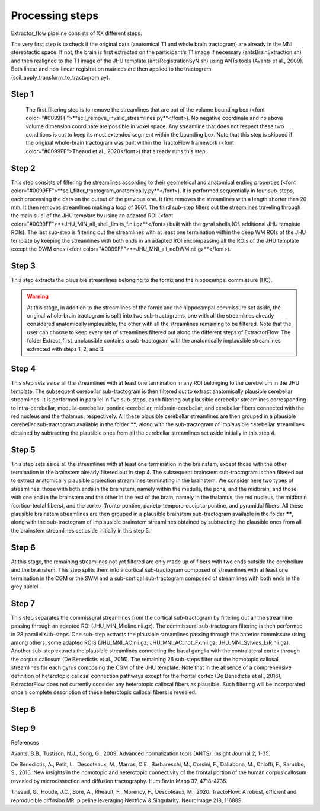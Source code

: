 Processing steps
================

Extractor_flow pipeline consists of XX different steps.

The very first step is to check if the original data (anatomical T1 and whole brain tractogram) are already in the MNI stereotactic space. If not, the brain is first extracted on the participant's T1 image if necessary (antsBrainExtraction.sh) and then realigned to the T1 image of the JHU template (antsRegistrationSyN.sh) using ANTs tools (Avants et al., 2009). Both linear and non-linear registration matrices are then applied to the tractogram (scil_apply_transform_to_tractogram.py).

.. image:: ../data/extractor_flow_graph.png
   :scale: 40 %
   :align: right

Step 1
------
 The first filtering step is to remove the streamlines that are out of the volume bounding box (<font color="#0099FF">**scil_remove_invalid_streamlines.py**</font>). No negative coordinate and no above volume dimension coordinate are possible in voxel space. Any streamline that does not respect these two conditions is cut to keep its most extended segment within the bounding box. Note that this step is skipped if the original whole-brain tractogram was built within the TractoFlow framework (<font color="#0099FF">Theaud et al., 2020</font>) that already runs this step.

.. image:: ../data/extractor_flow_graph.png
   :scale: 40 %
   :align: right


Step 2
------
This step consists of filtering the streamlines according to their geometrical and anatomical ending properties (<font color="#0099FF">**scil_filter_tractogram_anatomically.py**</font>). It is performed sequentially in four sub-steps, each processing the data on the output of the previous one. It first removes the streamlines with a length shorter than 20 mm. It then removes streamlines making a loop of 360°. The third sub-step filters out the streamlines traveling through the main sulci of the JHU template by using an adapted ROI (<font color="#0099FF">**JHU_MIN_all_shell_limits_f.nii.gz**</font>) built with the gyral shells (Cf. additional JHU template ROIs). The last sub-step is filtering out the streamlines with at least one termination within the deep WM ROIs of the JHU template by keeping the streamlines with both ends in an adapted ROI encompassing all the ROIs of the JHU template except the DWM ones (<font color="#0099FF">**JHU_MNI_all_noDWM.nii.gz**</font>).

Step 3
------
This step extracts the plausible streamlines belonging to the fornix and the hippocampal commissure (HC).

.. warning:: At this stage, in addition to the streamlines of the fornix and the hippocampal commissure set aside, the original whole-brain tractogram is split into two sub-tractograms, one with all the streamlines already considered anatomically implausible, the other with all the streamlines remaining to be filtered. Note that the user can choose to keep every set of streamlines filtered out along the different steps of ExtractorFlow. The folder Extract_first_unplausible contains a sub-tractogram with the anatomically implausible streamlines extracted with steps 1, 2, and 3.

Step 4
------
This step sets aside all the streamlines with at least one termination in any ROI belonging to the cerebellum in the JHU template. The subsequent cerebellar sub-tractogram is then filtered out to extract anatomically plausible cerebellar streamlines. It is performed in parallel in five sub-steps, each filtering out plausible cerebellar streamlines corresponding to intra-cerebellar, medulla-cerebellar, pontine-cerebellar, midbrain-cerebellar, and cerebellar fibers connected with the red nucleus and the thalamus, respectively.
All these plausible cerebellar streamlines are then grouped in a plausible cerebellar sub-tractogram available in the folder ******, along with the sub-tractogram of implausible cerebellar streamlines obtained by subtracting the plausible ones from all the cerebellar streamlines set aside initially in this step 4.

Step 5
------
This step sets aside all the streamlines with at least one termination in the brainstem, except those with the other termination in the brainstem already filtered out in step 4. The subsequent brainstem sub-tractogram is then filtered out to extract anatomically plausible projection streamlines terminating in the brainstem. We consider here two types of streamlines: those with both ends in the brainstem, namely within the medulla, the pons, and the midbrain, and those with one end in the brainstem and the other in the rest of the brain, namely in the thalamus, the red nucleus, the midbrain (cortico-tectal fibers), and the cortex (fronto-pontine, parieto-temporo-occipito-pontine, and pyramidal fibers.
All these plausible brainstem streamlines are then grouped in a plausible brainstem sub-tractogram available in the folder ******, along with the sub-tractogram of implausible brainstem streamlines obtained by subtracting the plausible ones from all the brainstem streamlines set aside initially in this step 5.

Step 6
------
At this stage, the remaining streamlines not yet filtered are only made up of fibers with two ends outside the cerebellum and the brainstem. This step splits them into a cortical sub-tractogram composed of streamlines with at least one termination in the CGM or the SWM and a sub-cortical sub-tractogram composed of streamlines with both ends in the grey nuclei.

Step 7
------
This step separates the commissural streamlines from the cortical sub-tractogram by filtering out all the streamline passing through an adapted ROI (JHU_MIN_Midline.nii.gz). The commissural sub-tractogram filtering is then performed in 28 parallel sub-steps. One sub-step extracts the plausible streamlines passing through the anterior commissure using, among others, some adapted ROIS (JHU_MNI_AC.nii.gz; JHU_MNI_AC_not_Fx.nii.gz; JHU_MNI_Sylvius_L/R.nii.gz). Another sub-step extracts the plausible streamlines connecting the basal ganglia with the contralateral cortex through the corpus callosum (De Benedictis et al., 2016). The remaining 26 sub-steps filter out the homotopic callosal streamlines for each gyrus composing the CGM of the JHU template. Note that in the absence of a comprehensive definition of heterotopic callosal connection pathways except for the frontal cortex (De Benedictis et al., 2016), ExtractorFlow does not currently consider any heterotopic callosal fibers as plausible. Such filtering will be incorporated once a complete description of these heterotopic callosal fibers is revealed.

Step 8
------


Step 9
------


References

Avants, B.B., Tustison, N.J., Song, G., 2009. Advanced normalization tools (ANTS). Insight Journal 2, 1-35.

De Benedictis, A., Petit, L., Descoteaux, M., Marras, C.E., Barbareschi, M., Corsini, F., Dallabona, M., Chioffi, F., Sarubbo, S., 2016. New insights in the homotopic and heterotopic connectivity of the frontal portion of the human corpus callosum revealed by microdissection and diffusion tractography. Hum Brain Mapp 37, 4718-4735.

Theaud, G., Houde, J.C., Bore, A., Rheault, F., Morency, F., Descoteaux, M., 2020. TractoFlow: A robust, efficient and reproducible diffusion MRI pipeline leveraging Nextflow & Singularity. NeuroImage 218, 116889.

